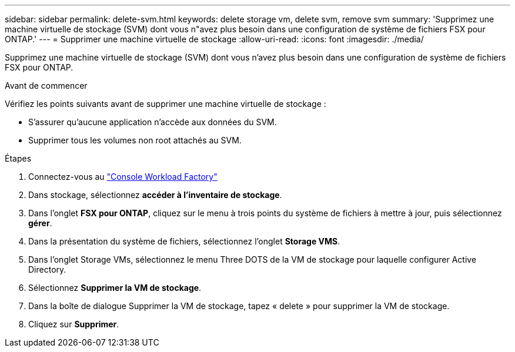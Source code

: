 ---
sidebar: sidebar 
permalink: delete-svm.html 
keywords: delete storage vm, delete svm, remove svm 
summary: 'Supprimez une machine virtuelle de stockage (SVM) dont vous n"avez plus besoin dans une configuration de système de fichiers FSX pour ONTAP.' 
---
= Supprimer une machine virtuelle de stockage
:allow-uri-read: 
:icons: font
:imagesdir: ./media/


[role="lead"]
Supprimez une machine virtuelle de stockage (SVM) dont vous n'avez plus besoin dans une configuration de système de fichiers FSX pour ONTAP.

.Avant de commencer
Vérifiez les points suivants avant de supprimer une machine virtuelle de stockage :

* S'assurer qu'aucune application n'accède aux données du SVM.
* Supprimer tous les volumes non root attachés au SVM.


.Étapes
. Connectez-vous au link:https://console.workloads.netapp.com/["Console Workload Factory"^]
. Dans stockage, sélectionnez *accéder à l'inventaire de stockage*.
. Dans l'onglet *FSX pour ONTAP*, cliquez sur le menu à trois points du système de fichiers à mettre à jour, puis sélectionnez *gérer*.
. Dans la présentation du système de fichiers, sélectionnez l'onglet *Storage VMS*.
. Dans l'onglet Storage VMs, sélectionnez le menu Three DOTS de la VM de stockage pour laquelle configurer Active Directory.
. Sélectionnez *Supprimer la VM de stockage*.
. Dans la boîte de dialogue Supprimer la VM de stockage, tapez « delete » pour supprimer la VM de stockage.
. Cliquez sur *Supprimer*.

